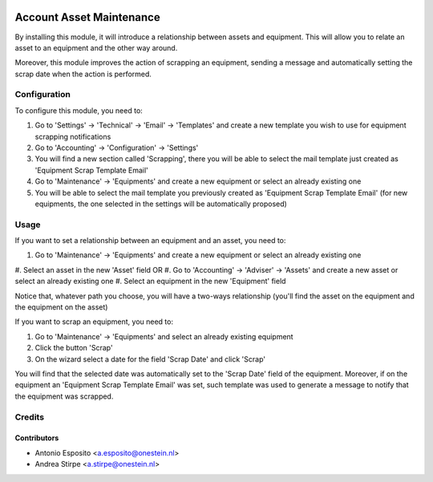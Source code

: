 .. image:: https://img.shields.io/badge/licence-AGPL--3-blue.svg
   :target: http://www.gnu.org/licenses/agpl-3.0-standalone.html
   :alt: License: AGPL-3

=========================
Account Asset Maintenance
=========================

By installing this module, it will introduce a relationship between assets and
equipment. This will allow you to relate an asset to an equipment and the other
way around.

Moreover, this module improves the action of scrapping an equipment, sending a
message and automatically setting the scrap date when the action is performed.

Configuration
=============

To configure this module, you need to:

#. Go to 'Settings' -> 'Technical' -> 'Email' -> 'Templates' and create a new template you wish to use for equipment scrapping notifications
#. Go to 'Accounting' -> 'Configuration' -> 'Settings'
#. You will find a new section called 'Scrapping', there you will be able to select the mail template just created as 'Equipment Scrap Template Email'
#. Go to 'Maintenance' -> 'Equipments' and create a new equipment or select an already existing one
#. You will be able to select the mail template you previously created as 'Equipment Scrap Template Email' (for new equipments, the one selected in the settings will be automatically proposed)

Usage
=====

If you want to set a relationship between an equipment and an asset, you need to:

#. Go to 'Maintenance' -> 'Equipments' and create a new equipment or select an already existing one
#. Select an asset in the new 'Asset' field
OR
#. Go to 'Accounting' -> 'Adviser' -> 'Assets' and create a new asset or select an already existing one
#. Select an equipment in the new 'Equipment' field

Notice that, whatever path you choose, you will have a two-ways relationship (you'll find the asset on the equipment and the equipment on the asset)

If you want to scrap an equipment, you need to:

#. Go to 'Maintenance' -> 'Equipments' and select an already existing equipment
#. Click the button 'Scrap'
#. On the wizard select a date for the field 'Scrap Date' and click 'Scrap'

You will find that the selected date was automatically set to the 'Scrap Date' field of the equipment.
Moreover, if on the equipment an 'Equipment Scrap Template Email' was set, such template was used to generate a message to notify that the equipment was scrapped.

Credits
=======

Contributors
------------

* Antonio Esposito <a.esposito@onestein.nl>
* Andrea Stirpe <a.stirpe@onestein.nl>